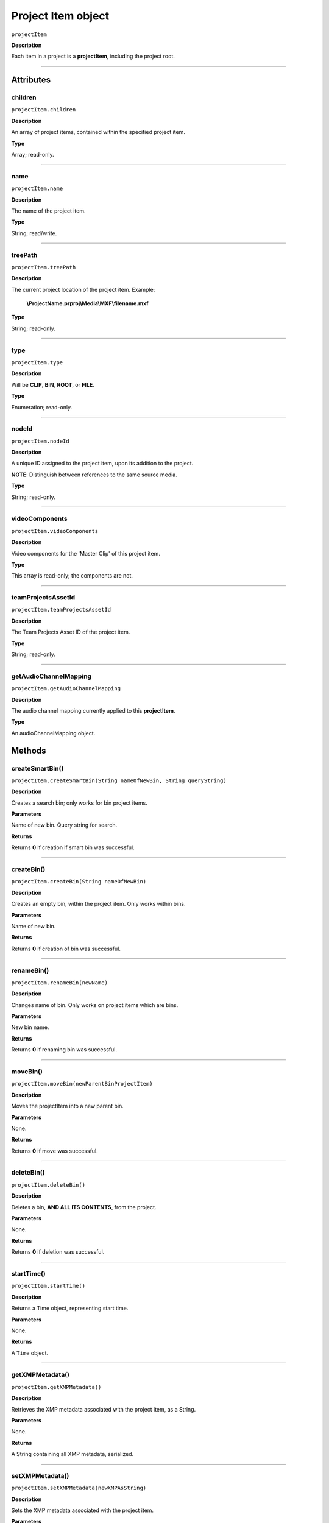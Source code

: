 .. highlight:: javascript

.. _projectItem:

Project Item object
===================

``projectItem``

**Description**

Each item in a project is a **projectItem**, including the project root.

----

==========
Attributes
==========

.. _projectItem.children:

children
*********************************************

``projectItem.children``

**Description**

An array of project items, contained within the specified project item.

**Type**

Array; read-only.

----

.. name:

name
*********************************************

``projectItem.name``

**Description**

The name of the project item.

**Type**

String; read/write.

----

.. _projectItem.treePath:

treePath
*********************************************

``projectItem.treePath``

**Description**

The current project location of the project item. Example:

    **\\ProjectName.prproj\\Media\\MXF\\filename.mxf**

**Type**

String; read-only.

----

.. _projectItem.type:

type
*********************************************

``projectItem.type``

**Description**

Will be **CLIP**, **BIN**, **ROOT**, or **FILE**.

**Type**

Enumeration; read-only.

----


.. _projectItem.nodeId:

nodeId
*********************************************

``projectItem.nodeId``

**Description**

A unique ID assigned to the project item, upon its addition to the project.

**NOTE**: Distinguish between references to the same source media.

**Type**

String; read-only.

----

.. _projectItem.videoComponents:

videoComponents
*********************************************

``projectItem.videoComponents``

**Description**

Video components for the 'Master Clip' of this project item.

**Type**

This array is read-only; the components are not.


----

.. _projectItem.teamProjectsAssetId:

teamProjectsAssetId
*********************************************

``projectItem.teamProjectsAssetId``

**Description**

The Team Projects Asset ID of the project item.

**Type**

String; read-only.

----

.. _projectItem.getAudioChannelMapping:

getAudioChannelMapping
*********************************************

``projectItem.getAudioChannelMapping``

**Description**

The audio channel mapping currently applied to this **projectItem**.

**Type**

An audioChannelMapping object.

=======
Methods
=======

.. _projectItem.createSmartBin:

createSmartBin()
*********************************************

``projectItem.createSmartBin(String nameOfNewBin, String queryString)``

**Description**

Creates a search bin; only works for bin project items.

**Parameters**

Name of new bin. Query string for search.

**Returns**

Returns **0** if creation if smart bin was successful.

----

.. _projectItem.createBin:

createBin()
*********************************************

``projectItem.createBin(String nameOfNewBin)``

**Description**

Creates an empty bin, within the project item. Only works within bins.

**Parameters**

Name of new bin.

**Returns**

Returns **0** if creation of bin was successful.

----

.. _projectItem.renameBin:

renameBin()
*********************************************

``projectItem.renameBin(newName)``

**Description**

Changes name of bin. Only works on project items which are bins.

**Parameters**

New bin name.

**Returns**

Returns **0** if renaming bin was successful.

----

.. _projectItem.moveBin:

moveBin()
*********************************************

``projectItem.moveBin(newParentBinProjectItem)``

**Description**

Moves the projectItem into a new parent bin.

**Parameters**

None.

**Returns**

Returns **0** if move was successful.

----

.. _projectItem.deleteBin:

deleteBin()
*********************************************

``projectItem.deleteBin()``

**Description**

Deletes a bin, **AND ALL ITS CONTENTS**, from the project.

**Parameters**

None.

**Returns**

Returns **0** if deletion was successful.

----

.. _projectItem.startTime():

startTime()
*********************************************

``projectItem.startTime()``

**Description**

Returns a Time object, representing start time.

**Parameters**

None.

**Returns**

A ``Time`` object.

----



.. _projectItem.getXMPMetadata:

getXMPMetadata()
*********************************************

``projectItem.getXMPMetadata()``

**Description**

Retrieves the XMP metadata associated with the project item, as a String.

**Parameters**

None.

**Returns**

A String containing all XMP metadata, serialized.

----

.. _projectItem.setXMPMetadata:

setXMPMetadata()
*********************************************

``projectItem.setXMPMetadata(newXMPAsString)``

**Description**

Sets the XMP metadata associated with the project item.

**Parameters**

A String representing the new, serialized XMP metadata.

**Returns**

Returns 0 if update was successful.

----

.. _projectItem.getProjectMetadata:

getProjectMetadata()
*********************************************

``projectItem.getProjectMetadata()``

**Description**

Retrieves metadata associated with the project item. Distinct from media XMP.

**Parameters**

None.

**Returns**

A String containing all Premiere Pro private project metadata, serialized.

----

.. _projectItem.setProjectMetadata:

setProjectMetadata()
*********************************************

``projectItem.setProjectMetadata(String newPrivateProjectMetadata, arrayOfUpdatedFields)``

**Description**

Sets the private project metadata associated with the project item.

**Parameters**

A String representing the new, serialized private project metadata, and an array containing the names of the fields to be updated.

**Returns**

Returns 0 if update was successful.

----

.. _projectItem.getMarkers:

getMarkers()
*********************************************

``projectItem.getMarkers()``

**Description**

Retrieves the markers associated with this project item.

**Parameters**

None.

**Returns**

An array of markers associated with the project item, or **0** if there are no markers.

----

.. _projectItem.refreshMedia:

refreshMedia()
*********************************************

``projectItem.refreshMedia()``

**Description**

Forces Premiere Pro to update its representation of the media associated with the project item. If the media was previously off-line, this can cause it to become online (if previously missing media has become available).

**Parameters**

None.

**Returns**

An array of markers associated with the project item, or **0** if there are no markers.

----

.. _projectItem.getMediaPath:

getMediaPath()
*********************************************

``projectItem.getMediaPath()``

**Description**

Returns the path associated with the project item's media, as a String. **NOTE**: This only works for atomic media; this call cannot provide meaningful paths for media which has no actual path (which will be the case for any media generated by synthetic importers, like Premiere Pro's own Universal Counting Leader). Also, for image sequences, only the path to the first image in the sequence will be returned.

**Parameters**

None.

**Returns**

A String containing the path to the media associate with the project item.

----

.. _projectItem.canChangeMediaPath:

canChangeMediaPath()
*********************************************

``projectItem.canChangeMediaPath()``

**Description**

Returns **true** if Premiere Pro can change the path, associated with this project item; otherwise, returns **false**.

**Parameters**

None.

**Returns**

Boolean; **true** if media can be replaced, **false** if not.

----

.. _projectItem.changeMediaPath:

changeMediaPath()
*********************************************

``projectItem.changeMediaPath(String newPath)``

**Description**

Updates the project item to point to a new media path.

**Parameters**

A String, representing the new path.

**Returns**

Returns **0** if replacement was successful.

----

.. _projectItem.select:

select()
*********************************************

``projectItem.select()``

**Description**

Sets the project item (which must be a bin), as the target for subsequent imports into the project.

**Parameters**

None.

**Returns**

Returns **0** if the project item has successfully been made the target, for subsequent imports.

----

.. _projectItem.setOverridePixelAspectRatio:

setOverridePixelAspectRatio()
*********************************************

``projectItem.setOverridePixelAspectRatio(int numerator, int denominator)``

**Description**

Sets the pixel aspect ratio for the project item.

**Parameters**

Integers representing the new numerator and denominator.

**Returns**

Returns **0** if the aspect ratio has successfully been changed.

----

.. _projectItem.setOverrideFrameRate:

setOverrideFrameRate()
*********************************************

``projectItem.setOverrideFrameRate(float newFrameRate)``

**Description**

Sets the frame rate of the project item.

**Parameters**

**Float** representing the new frame rate.

**Returns**

Returns **0** if the frame rate has successfully been changed.

----

.. _projectItem.setScaleToFrameSize:

setScaleToFrameSize()
*********************************************

``projectItem.setScaleToFrameSize()``

**Description**

Turns on scaling to frame size, for when media from this project item is inserted into a sequence.

**Parameters**

None.

**Returns**

Undefined return value.

----

.. _projectItem.createSubClip:

createSubClip()
*********************************************

``projectItem.createSubClip(subclipName, startTime, endTime,hasHardBoundaries, takeAudio, takeVideo)``

**Description**

Creates a new project item for a sub-clip of the existing project item.

**Parameters**

+----------------------------+---------------------------------------------------+
| ``subclipName``            | Name of new subclip.                              |
+----------------------------+---------------------------------------------------+
| ``startTime``              | Start time of subclip, in **Ticks**.              |
+----------------------------+---------------------------------------------------+
| ``endTime``                | End time of subclip, in **Ticks**.                |
+----------------------------+---------------------------------------------------+
| ``hasHardBoundaries``      | 0 or 1; if 1, the user cannot extend in and out.  |
+----------------------------+---------------------------------------------------+
| ``takeVideo``              | 0 or 1; if 1, use video from source.              |
+----------------------------+---------------------------------------------------+
| ``takeAudio``              | 0 or 1; if 1, use video from source.              |
+----------------------------+---------------------------------------------------+


**Returns**

Returns a project item representing the new subclip, or 0 if creation failed.

----

.. _projectItem.findItemsMatchingMediaPath:

findItemsMatchingMediaPath()
*********************************************

``projectItem.findItemsMatchingMediaPath(pathToMatch, ignoreSubClips)``

**Description**

Returns an array of project items, all of which reference the same media path.

**Parameters**

+----------------------------+---------------------------------------------------+
| ``pathToMatch``            | Path to match, as **String**.                     |
+----------------------------+---------------------------------------------------+
| ``ignoreSubClips``         | 0 or 1; if 1, no subclips will be returned.       |
+----------------------------+---------------------------------------------------+

**Returns**

Returns an array of project items, or **0** if no project items matching the ``matchPath`` were found.

----

.. _projectItem.canProxy:

canProxy()
*********************************************

``projectItem.canProxy()``

**Description**

Indicates whether it's possible to attach a proxy, to this project item.

**Parameters**

None.

**Returns**

Returns **true** if the project item permits a proxy to be attached; **false** if not.

----

.. _projectItem.hasProxy:

hasProxy()
*********************************************

``projectItem.hasProxy()``

**Description**

Indicates whether a proxy has already been attached, to the project item.

**Parameters**

None.

**Returns**

Returns **true** if the project item has a proxy attached; **false** if not.

----

.. _projectItem.getProxyPath:

getProxyPath()
*********************************************

``projectItem.getProxyPath()``

**Description**

Retrieves the path to the proxy media associated with this project item.

**Parameters**

None.

**Returns**

Returns the path (as **String**) to the proxy media associated with the proxy item, or **0** if none is found.

----

.. _projectItem.attachProxy:

attachProxy()
*********************************************

``projectItem.attachProxy(String newMediaPath, int isHiRes)``

**Description**

Attaches the media at ``newMediaPath`` to the project item, as either hi-res or proxy media.

**Parameters**

The path the the newly-assigned media (as String), and an **int** indicating whether the new media should be attached as the proxy (**0**) or high resolution (**1**) media.

**Returns**

Returns **0** if successful.

----

.. _projectItem.isSequence:

IsSequence()
*********************************************

``projectItem.isSequence()``

**Description**

Indicates whether the project item refers to a sequence.

**Parameters**

None.

**Returns**

Returns ``true`` if the project item is a sequence, ``false`` if it isn't.

----

.. _projectItem.setStartTime:

setStartTime()
*********************************************

``projectItem.setStartTime(timeInTicks)``

**Description**

Assigns a new start time to the project item

**Parameters**

New starting time, represented in ticks.

**Returns**

Returns ``0`` if successful.

----

.. _projectItem.getInPoint:

getInPoint()
*********************************************

``projectItem.getInPoint()``

**Description**

Obtains the current project item in point.

**Parameters**

None.

**Returns**

A ``Time`` object, containing the in point.


----

.. _projectItem.getOutPoint:

getOutPoint()
*********************************************

``projectItem.getOutPoint(mediaType)``

**Description**

Retrieves the current out point for specified media type.

**Parameters**

mediaType is an ``int``; pass ``1`` for video only, or ``2`` for audio only. If no ``mediaType`` is passed, function gets the out point for all media.

**Returns**

Returns a ``Time`` object.

----

.. _projectItem.setOutPoint:

setOutPoint()
*********************************************

``projectItem.setOutPoint(timeInTicks, mediaType)``

**Description**

Sets the out point to ``timeInTicks``, for specified media types. ``mediaType`` defaults to all; pass ``1`` for video only, or ``2`` for audio only.

**Parameters**

A ``Time`` object, and an ``int``; pass ``1`` for video only, or ``2`` for audio only. If no ``mediaType`` is passed, function sets the out point for all media.

**Returns**

Returns ``0`` if successful.


----

.. _projectItem.clearOutPoint:

clearOutPoint()
*********************************************

``projectItem.clearOutPoint()``

**Description**

Clears any assigned out point; the project item will then start at ``startTime``.

**Parameters**

None

**Returns**

Returns ``0`` if successful.

----

.. _projectItem.getColorLabel:

getColorLabel()
*********************************************

``projectItem.getColorLabel()``

**Description**

Retrieves the project item's color label.

**Parameters**

None.

**Returns**

+------------+---------------------+
| labelColor | - 0 = Violet        |
|            | - 1 = Iris          |
|            | - 2 = Caribbean     |
|            | - 3 = Lavender      |
|            | - 4 = Cerulean      |
|            | - 5 = Forest        |
|            | - 6 = Rose          |
|            | - 7 = Mango         |
|            | - 8 = Purple        |
|            | - 9 = Blue          |
|            | - 10 = Teal         |
|            | - 11 = Magenta      |
|            | - 12 = Tan          |
|            | - 13 = Green        |
|            | - 14 = Brown        |
|            | - 15= Yellow        |
+------------+---------------------+

----

.. _projectItem.setColorLabel:

setColorLabel()
*********************************************

``projectItem.setColorLabel(newLabelColor)``

**Description**

Sets the project item's color label.

**Parameters**

New label color; see projectItem.getColorLabel_.

**Returns**

0 if successful.


----

.. _projectItem.getFootageInterpretation:

getFootageInterpretation()
*********************************************

``projectItem.getFootageInterpretation()``

**Description**

Returns a structure describing the current interpretation of the projectItem.

**Parameters**

None.

**Returns**

A footage interpretation structure, or ``0`` if unsuccessful.

+----------------------------+------------------------------------------------------------+
| ``alphaUsage``             | Alpha, will be one of the following:                       |
|                            |    - 0 ALPHACHANNEL_NONE                                   |
|                            |    - 1 ALPHACHANNEL_STRAIGHT                               |
|                            |    - 2 ALPHACHANNEL_PREMULTIPLIED                          |
|                            |    - 3 ALPHACHANNEL_IGNORE                                 |
+----------------------------+------------------------------------------------------------+
| ``fieldType``              | Field type, one of the following:                          |
|                            |    - -1 FIELDTYPE_DEFAULT                                  |
|                            |    - 0 FIELDTYPE_PROGRESSIVE                               |
|                            |    - 1 ALPHACHANNEL_UPPERFIRST                             |
|                            |    - 2 ALPHACHANNEL_LOWERFIRST                             |
+----------------------------+------------------------------------------------------------+
| ``ignoreAlpha``            | ``true`` or ``false``.                                     |
+----------------------------+------------------------------------------------------------+
| ``invertAlpha``            | ``true`` or ``false``.                                     |
+----------------------------+------------------------------------------------------------+
| ``frameRate``              | Frame rate as floating point value.                        |
+----------------------------+------------------------------------------------------------+
| ``pixelAspectRatio``       | Pixel aspect ratio as floating point value.                |
+----------------------------+------------------------------------------------------------+
| ``removePulldown``         | ``true`` or ``false``.                                     |
+----------------------------+------------------------------------------------------------+
| ``vrConformProjectionType``| The projection type in use, for VR footage. One of these:  |
|                            |    - 0 VR_CONFORM_PROJECTION_NONE                          |
|                            |    - 1 VR_CONFORM_PROJECTION_EQUIRECTANGULAR               |
+----------------------------+------------------------------------------------------------+
| ``vrLayoutType``           | The layout of footage in use, for VR. One of these:        |
|                            |    - 0 VR_LAYOUT_MONOSCOPIC                                |
|                            |    - 1 VR_LAYOUT_STEREO_OVER_UNDER                         |
|                            |    - 2 VR_LAYOUT_STEREO_SIDE_BY_SIDE                       |
+----------------------------+------------------------------------------------------------+
| ``vrHorizontalView``       | The horizontal view in use, for VR footage.                |
+----------------------------+------------------------------------------------------------+
| ``vrVerticalView``         | The vertical view in use, for VR footage.                  |
+----------------------------+------------------------------------------------------------+

----

.. _projectItem.setFootageInterpretation:

setFootageInterpretation()
*********************************************

``projectItem.setFootageInterpretation(newInterpretation)``

**Description**

Returns a structure describing the current interpretation of the projectItem.

**Parameters**

A footage interpretation structure.

**Returns**

``0`` if successful.

----

.. _projectItem.isOffline:

isOffline()
*********************************************

``projectItem.isOffline()``

**Description**

Returns a Boolean indicating whether the project item is offline.

**Parameters**

None.

**Returns**

Boolean, ``true`` if offline.


----

.. _projectItem.setOffline:

setOffline()
*********************************************

``projectItem.setOffline()``

**Description**

Makes the project item offline.

**Parameters**

None.

**Returns**

``true`` if successful.

